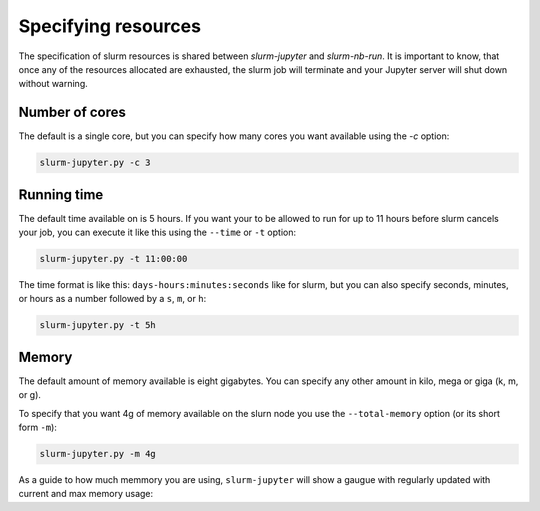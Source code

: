 

Specifying resources
=======================

The specification of slurm resources is shared between `slurm-jupyter` and `slurm-nb-run`. It is important to know, that once any of the resources allocated are exhausted, the slurm job will terminate and your Jupyter server will shut down without warning.

Number of cores
------------------

The default is a single core, but you can specify how many cores you want available using the `-c` option:

.. code-block:: bash

    slurm-jupyter.py -c 3


Running time
------------------

The default time available on is 5 hours. If you want your to be allowed to run for up to 11 hours before slurm cancels your job, you can execute it like this using the ``--time`` or ``-t`` option:

.. code-block:: bash

    slurm-jupyter.py -t 11:00:00

The time format is like this: ``days-hours:minutes:seconds`` like for slurm, but you can also specify seconds, minutes, or hours as a number followed by a ``s``, ``m``, or ``h``: 

.. code-block:: bash

    slurm-jupyter.py -t 5h


Memory
------------------

The default amount of memory available is eight gigabytes. You can specify any other amount in kilo, mega or giga (k, m, or g). 

To specify that you want 4g of memory available on the slurn node you use the ``--total-memory`` option (or its short form ``-m``):

.. code-block:: bash

    slurm-jupyter.py -m 4g


As a guide to how much memmory you are using, ``slurm-jupyter`` will show a gaugue with regularly updated with current and max memory usage:


